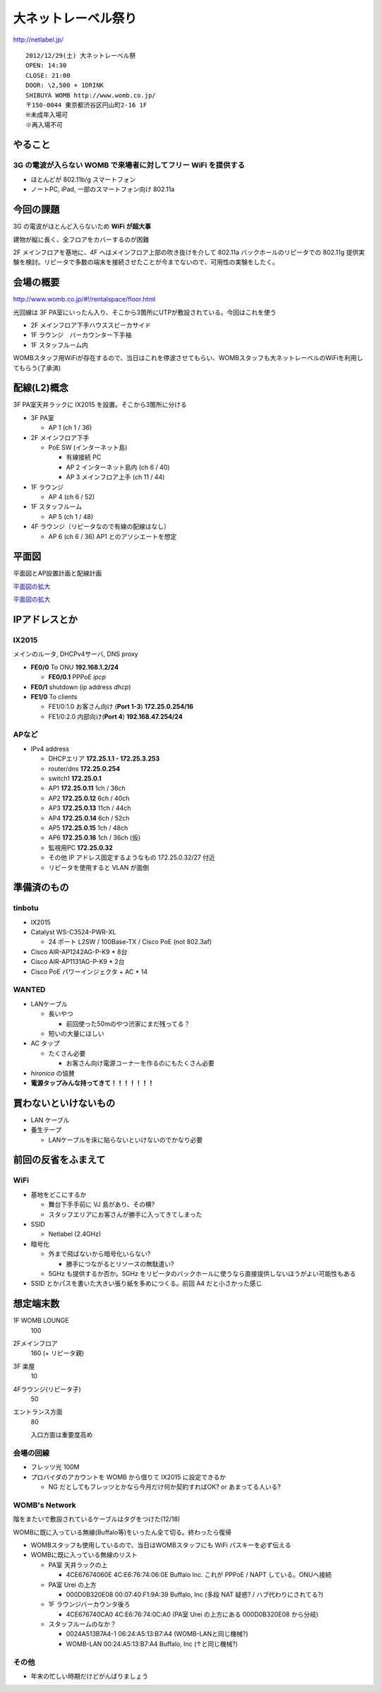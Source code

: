 ====================
大ネットレーベル祭り
====================
http://netlabel.jp/

::

        2012/12/29(土) 大ネットレーベル祭
        OPEN: 14:30
        CLOSE: 21:00
        DOOR: \2,500 + 1DRINK
        SHIBUYA WOMB http://www.womb.co.jp/
        〒150-0044 東京都渋谷区円山町2-16 1F
        ※未成年入場可
        ※再入場不可 


やること
========

3G の電波が入らない WOMB で来場者に対してフリー WiFi を提供する
---------------------------------------------------------------

- ほとんどが 802.11b/g スマートフォン

- ノートPC, iPad, 一部のスマートフォン向け 802.11a


今回の課題
==========

3G の電波がほとんど入らないため **WiFi が超大事**

建物が縦に長く、全フロアをカバーするのが困難


2F メインフロアを基地に、4F へはメインフロア上部の吹き抜けを介して 802.11a バックホールのリピータでの 802.11g 提供実験を検討。リピータで多数の端末を接続させたことが今までないので、可用性の実験をしたく。



会場の概要
==========

http://www.womb.co.jp/#!/rentalspace/floor.html


光回線は 3F PA室にいったん入り、そこから3箇所にUTPが敷設されている。今回はこれを使う

- 2F メインフロア下手ハウススピーカサイド

- 1F ラウンジ　バーカウンター下手袖

- 1F スタッフルーム内


WOMBスタッフ用WiFiが存在するので、当日はこれを停波させてもらい、WOMBスタッフも大ネットレーベルのWiFiを利用してもらう(了承済)


配線(L2)概念
============

3F PA室天井ラックに IX2015 を設置。そこから3箇所に分ける

- 3F PA室

  - AP 1 (ch 1 / 36)

- 2F メインフロア下手

  - PoE SW (インターネット島)

    - 有線接続 PC
    
    - AP 2 インターネット島内 (ch 6 / 40)
    
    - AP 3 メインフロア上手 (ch 11 / 44)


- 1F ラウンジ

  - AP 4 (ch 6 / 52)


- 1F スタッフルーム

  - AP 5 (ch 1 / 48)


- 4F ラウンジ（リピータなので有線の配線はなし）

  - AP 6 (ch 6 / 36) AP1 とのアソシエートを想定


平面図
======

平面図とAP設置計画と配線計画

`平面図の拡大
<https://github.com/maltine-records/internet/raw/master/womb_floor_plan.pdf>`_

.. image:: http://cache.gyazo.com/b1cf43a9a30a864f27005451c36e40e6.png

`平面図の拡大
<https://github.com/maltine-records/internet/raw/master/womb_floor_plan.pdf>`_



IPアドレスとか
==============

IX2015
------
メインのルータ, DHCPv4サーバ, DNS proxy

- **FE0/0** To ONU **192.168.1.2/24**

  - **FE0/0.1** PPPoE *ipcp*

- **FE0/1** shutdown (ip address *dhcp*)

- **FE1/0** To clients

  - FE1/0:1.0 お客さん向け (**Port 1-3**) **172.25.0.254/16**  

  - FE1/0:2.0 内部向け(**Port 4**) **192.168.47.254/24**




APなど
------

- IPv4 address

  - DHCPエリア **172.25.1.1 - 172.25.3.253**

  - router/dns **172.25.0.254**

  - switch1 **172.25.0.1**

  - AP1 **172.25.0.11**  1ch  / 36ch

  - AP2 **172.25.0.12**  6ch  / 40ch

  - AP3 **172.25.0.13**  11ch / 44ch

  - AP4 **172.25.0.14**  6ch  / 52ch

  - AP5 **172.25.0.15**  1ch  / 48ch

  - AP6 **172.25.0.16**  1ch  / 36ch (仮)


  - 監視用PC **172.25.0.32**

  - その他 IP アドレス固定するようなもの 172.25.0.32/27 付近

  - リピータを使用すると VLAN が面倒


準備済のもの
==============


tinbotu
-------

- IX2015

- Catalyst WS-C3524-PWR-XL

  - 24 ポート L2SW / 100Base-TX / Cisco PoE (not 802.3af)

- Cisco AIR-AP1242AG-P-K9 * 8台

- Cisco AIR-AP1131AG-P-K9 * 2台

- Cisco PoE パワーインジェクタ + AC * 14


WANTED
------

- LANケーブル

  - 長いやつ

    - 前回使った50mのやつ渋家にまだ残ってる？

  - 短いの大量にほしい

- AC タップ

  - たくさん必要
  
    - お客さん向け電源コーナーを作るのにもたくさん必要

- *hironica* の協賛

- **電源タップみんな持ってきて！！！！！！！**



買わないといけないもの
======================

- LAN ケーブル

- 養生テープ

  - LANケーブルを床に貼らないといけないのでかなり必要


前回の反省をふまえて
====================

WiFi
----

- 基地をどこにするか

  - 舞台下手手前に VJ 島があり、その横?

  - スタッフエリアにお客さんが勝手に入ってきてしまった


- SSID

  - Netlabel (2.4GHz)

- 暗号化

  - 外まで飛ばないから暗号化いらない?

    - 勝手につながるとリソースの無駄遣い?

  - 5GHz も提供するか否か。5GHz をリピータのバックホールに使うなら直接提供しないほうがよい可能性もある


- SSID とかパスを書いた大きい張り紙を多めにつくる。前回 A4 だと小さかった感じ



想定端末数
==========

1F WOMB LOUNGE
  100


2Fメインフロア
  160 (+ リピータ親)


3F 楽屋
  10


4Fラウンジ(リピータ子)
  50


エントランス方面
  80
  
  入口方面は重要度高め


会場の回線
----------

- フレッツ光 100M

- プロバイダのアカウントを WOMB から借りて IX2015 に設定できるか

  - NG だとしてもフレッツとかなら今月だけ何か契約すればOK? or あまってる人いる?

WOMB's Network
--------------

階をまたいで敷設されているケーブルはタグをつけた(12/18)

WOMBに既に入っている無線(Buffalo等)をいったん全て切る。終わったら復帰

- WOMBスタッフも使用しているので、当日はWOMBスタッフにも WiFi パスキーを必ず伝える

- WOMBに既に入っている無線のリスト


  - PA室 天井ラックの上
  
    - 4CE67674060E 4C:E6:76:74:06:0E Buffalo Inc. これが PPPoE / NAPT している。ONUへ接続

  - PA室 Urei の上方

    - 000D0B320E08 00:07:40:F1:9A:39 Buffalo, Inc (多段 NAT 疑惑? / ハブ代わりにされてる?)

  - 1F ラウンジバーカウンタ後ろ
  
    - 4CE676740CA0 4C:E6:76:74:0C:A0  (PA室 Urei の上方にある 000D0B320E08 から分岐)
  
  - スタッフルームのなか？
  
    - 0024A513B7A4-1 06:24:A5:13:B7:A4 (WOMB-LANと同じ機械?)

    - WOMB-LAN 00:24:A5:13:B7:A4 Buffalo, Inc (↑と同じ機械?) 





その他
------

- 年末の忙しい時期だけどがんばりましょう

